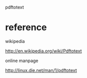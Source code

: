 pdftotext


* 




* reference

wikipedia

http://en.wikipedia.org/wiki/Pdftotext



online manpage

http://linux.die.net/man/1/pdftotext

